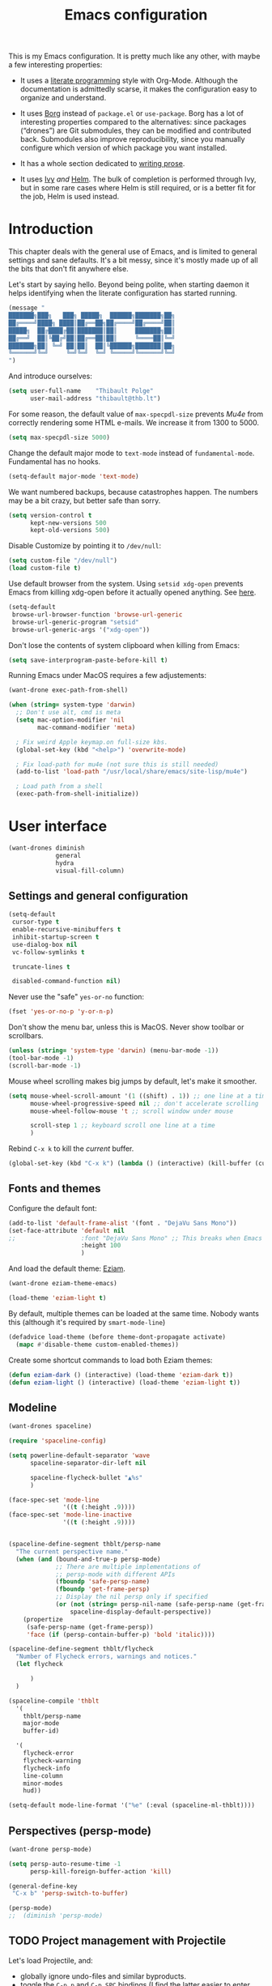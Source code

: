 #+TITLE: Emacs configuration
#+STARTUP: content

This is my Emacs configuration.  It is pretty much like any other, with maybe a few interesting properties:

 - It uses a [[https://en.wikipedia.org/wiki/Literate_programming][literate programming]] style with Org-Mode.  Although the documentation is admittedly scarse, it makes the configuration easy to organize and understand.

 - It uses [[https://github.com/emacscollective/borg][Borg]] instead of =package.el= or =use-package=.  Borg has a lot of interesting properties compared to the alternatives: since packages (“drones”) are Git submodules, they can be modified and contributed back.  Submodules also improve reproducibility, since you manually configure which version of which package you want installed.

 - It has a whole section dedicated to [[#writing-prose][writing prose]].

 - It uses [[https://github.com/abo-abo/swiper][Ivy]] /and/ [[https://github.com/emacs-helm/helm][Helm]].  The bulk of completion is performed through Ivy, but in some rare cases where Helm is still required, or is a better fit for the job, Helm is used instead.

* Contents :TOC:noexport:
- [[#fundamentals][Fundamentals]]
  - [[#personal-information][Personal information]]
  - [[#borg][Borg]]
  - [[#general-defaults][General defaults]]
  - [[#macos][MacOS]]
- [[#user-interface][User interface]]
  - [[#settings][Settings]]
  - [[#standard-keybindings-remappings][Standard keybindings remappings]]
  - [[#fonts-and-themes][Fonts and themes]]
  - [[#modeline][Modeline]]
  - [[#perspectives-persp-mode][Perspectives (persp-mode)]]
  - [[#ui-utilities][UI Utilities]]
- [[#editing-text][Editing text]]
  - [[#spell-checking][Spell checking]]
  - [[#modal-editing][“Modal” editing]]
  - [[#moving-around][Moving around]]
  - [[#replace][Replace]]
  - [[#minor-modes][Minor modes]]
  - [[#customization][Customization]]
- [[#writing-prose][Writing prose]]
  - [[#the-text-mode-hydra][The text-mode hydra]]
  - [[#common-settings-and-minor-modes][Common settings and minor modes]]
  - [[#major-modes][Major modes]]
- [[#writing-code][Writing code]]
  - [[#settings-1][Settings]]
  - [[#minor-modes-1][Minor modes]]
  - [[#project-management-with-projectile][Project management with Projectile]]
  - [[#programming-languages][Programming languages]]
  - [[#misc-syntaxes][Misc syntaxes]]
- [[#tools][Tools]]
  - [[#calendars][Calendars]]
  - [[#ebib][Ebib]]
  - [[#erc][ERC]]
  - [[#magit-and-git][Magit and Git]]
  - [[#mu4e][Mu4e]]
  - [[#password-management-password-store][Password management (password-store)]]
  - [[#pdf-tools][PDF Tools]]
  - [[#regular-expression-builder][Regular expression builder]]
- [[#conclusion][Conclusion]]
  - [[#hidpi-support-kindof][HiDPI support (kindof)]]

* Introduction

This chapter deals with the general use of Emacs, and is limited to general settings and sane defaults.  It's a bit messy, since it's mostly made up of all the bits that don't fit anywhere else.

Let's start by saying hello.  Beyond being polite, when starting daemon it helps identifying when the literate configuration has started running.

#+BEGIN_SRC emacs-lisp
  (message "
  ███████╗███╗   ███╗ █████╗  ██████╗███████╗██╗
  ██╔════╝████╗ ████║██╔══██╗██╔════╝██╔════╝██║
  █████╗  ██╔████╔██║███████║██║     ███████╗██║
  ██╔══╝  ██║╚██╔╝██║██╔══██║██║     ╚════██║╚═╝
  ███████╗██║ ╚═╝ ██║██║  ██║╚██████╗███████║██╗
  ╚══════╝╚═╝     ╚═╝╚═╝  ╚═╝ ╚═════╝╚══════╝╚═╝
  ")
#+END_SRC

And introduce ourselves:

#+begin_src emacs-lisp
  (setq user-full-name    "Thibault Polge"
        user-mail-address "thibault@thb.lt")
#+end_src

For some reason, the default value of =max-specpdl-size= prevents [[Mu4e][Mu4e]] from correctly rendering some HTML e-mails.  We increase it from 1300 to 5000.

#+BEGIN_SRC emacs-lisp
  (setq max-specpdl-size 5000)
#+END_SRC

Change the default major mode to =text-mode= instead of =fundamental-mode=.  Fundamental has no hooks.

#+begin_src emacs-lisp
  (setq-default major-mode 'text-mode)
#+end_src

We want numbered backups, because catastrophes happen.  The numbers may be a bit crazy, but better safe than sorry.

#+BEGIN_SRC emacs-lisp
  (setq version-control t
        kept-new-versions 500
        kept-old-versions 500)
#+END_SRC

Disable Customize by pointing it to =/dev/null=:

#+BEGIN_SRC emacs-lisp
  (setq custom-file "/dev/null")
  (load custom-file t)
#+END_SRC

Use default browser from the system. Using =setsid xdg-open= prevents Emacs from killing xdg-open before it actually opened anything. See [[https://askubuntu.com/questions/646631/emacs-doesnot-work-with-xdg-open][here]].

#+begin_src emacs-lisp
  (setq-default
   browse-url-browser-function 'browse-url-generic
   browse-url-generic-program "setsid"
   browse-url-generic-args '("xdg-open"))
#+end_src

Don't lose the contents of system clipboard when killing from Emacs:

#+begin_src emacs-lisp
  (setq save-interprogram-paste-before-kill t)
#+end_src

Running Emacs under MacOS requires a few adjustements:

#+begin_src emacs-lisp
  (want-drone exec-path-from-shell)

  (when (string= system-type 'darwin)
    ;; Don't use alt, cmd is meta
    (setq mac-option-modifier 'nil
          mac-command-modifier 'meta)

    ; Fix weird Apple keymap.on full-size kbs.
    (global-set-key (kbd "<help>") 'overwrite-mode)

    ; Fix load-path for mu4e (not sure this is still needed)
    (add-to-list 'load-path "/usr/local/share/emacs/site-lisp/mu4e")

    ; Load path from a shell
    (exec-path-from-shell-initialize))
#+end_src

* User interface

#+begin_src emacs-lisp
  (want-drones diminish
               general
               hydra
               visual-fill-column)
#+end_src

** Settings and general configuration

#+begin_src emacs-lisp
  (setq-default
   cursor-type t
   enable-recursive-minibuffers t
   inhibit-startup-screen t
   use-dialog-box nil
   vc-follow-symlinks t

   truncate-lines t

   disabled-command-function nil)
#+end_src

Never use the "safe" ~yes-or-no~ function:

#+begin_src emacs-lisp
  (fset 'yes-or-no-p 'y-or-n-p)
#+end_src

Don't show the menu bar, unless this is MacOS.  Never show toolbar or scrollbars.

#+begin_src emacs-lisp
  (unless (string= 'system-type 'darwin) (menu-bar-mode -1))
  (tool-bar-mode -1)
  (scroll-bar-mode -1)
#+end_src

Mouse wheel scrolling makes big jumps by default, let's make it smoother.

#+begin_src emacs-lisp
  (setq mouse-wheel-scroll-amount '(1 ((shift) . 1)) ;; one line at a time
        mouse-wheel-progressive-speed nil ;; don't accelerate scrolling
        mouse-wheel-follow-mouse 't ;; scroll window under mouse

        scroll-step 1 ;; keyboard scroll one line at a time
        )
#+end_src

Rebind =C-x k= to kill the /current/ buffer.

#+begin_src emacs-lisp
  (global-set-key (kbd "C-x k") (lambda () (interactive) (kill-buffer (current-buffer))))
#+end_src

** Fonts and themes

Configure the default font:

#+begin_src emacs-lisp
  (add-to-list 'default-frame-alist '(font . "DejaVu Sans Mono"))
  (set-face-attribute 'default nil
  ;;                  :font "DejaVu Sans Mono" ;; This breaks when Emacs is started as a daemon
                      :height 100
                      )
#+end_src

And load the default theme: [[https://github.com/thblt/eziam-theme-emacs][Eziam]].

#+begin_src emacs-lisp
  (want-drone eziam-theme-emacs)

  (load-theme 'eziam-light t)
#+end_src

By default, multiple themes can be loaded at the same time.  Nobody wants this (although it's required by =smart-mode-line=)

#+begin_src emacs-lisp
  (defadvice load-theme (before theme-dont-propagate activate)
    (mapc #'disable-theme custom-enabled-themes))
#+end_src

Create some shortcut commands to load both Eziam themes:

#+BEGIN_SRC emacs-lisp
  (defun eziam-dark () (interactive) (load-theme 'eziam-dark t))
  (defun eziam-light () (interactive) (load-theme 'eziam-light t))
#+END_SRC

** Modeline

#+BEGIN_SRC emacs-lisp
  (want-drones spaceline)

  (require 'spaceline-config)

  (setq powerline-default-separator 'wave
        spaceline-separator-dir-left nil

        spaceline-flycheck-bullet "▲%s"
        )

  (face-spec-set 'mode-line
                 '((t (:height .9))))
  (face-spec-set 'mode-line-inactive
                 '((t (:height .9))))


  (spaceline-define-segment thblt/persp-name
    "The current perspective name."
    (when (and (bound-and-true-p persp-mode)
               ;; There are multiple implementations of
               ;; persp-mode with different APIs
               (fboundp 'safe-persp-name)
               (fboundp 'get-frame-persp)
               ;; Display the nil persp only if specified
               (or (not (string= persp-nil-name (safe-persp-name (get-frame-persp))))
                   spaceline-display-default-perspective))
      (propertize
       (safe-persp-name (get-frame-persp))
       'face (if (persp-contain-buffer-p) 'bold 'italic))))

  (spaceline-define-segment thblt/flycheck
    "Number of Flycheck errors, warnings and notices."
    (let flycheck

        )
    )

  (spaceline-compile 'thblt
    '(
      thblt/persp-name
      major-mode
      buffer-id)

    '(
      flycheck-error
      flycheck-warning
      flycheck-info
      line-column
      minor-modes
      hud))

  (setq-default mode-line-format '("%e" (:eval (spaceline-ml-thblt))))
#+END_SRC

** Perspectives (persp-mode)

#+BEGIN_SRC emacs-lisp
  (want-drone persp-mode)

  (setq persp-auto-resume-time -1
        persp-kill-foreign-buffer-action 'kill)

  (general-define-key
   "C-x b" 'persp-switch-to-buffer)

  (persp-mode)
  ;;  (diminish 'persp-mode)
#+END_SRC

** TODO Project management with Projectile

Let's load Projectile, and:

 - globally ignore undo-files and similar byproducts.
 - toggle the =C-p p= and =C-p SPC= bindings (I find the latter easier to enter, and thus more adequate for "do what I mean");

TODO:

 - Could Projectile read ignore patterns from =~/.gitignore_global=?

#+begin_src emacs-lisp
  (want-drones projectile
               counsel-projectile)

  (projectile-global-mode)

  (setq projectile-globally-ignored-file-suffixes (append '(
                                                            ".un~"
                                                            ".~undo-tree~"
                                                            )
                                                          projectile-globally-ignored-files))

  (diminish 'projectile-mode)
#+end_src

*** Projectile and persp-mode

Automatic perspective creation:

#+begin_src emacs-lisp
  (defun thblt/project-name-to-persp-name (name)
    "Build a perspective name from project name NAME."
    (concat "p) " name))

  (defun thblt/project-path-from-persp-name (name)
    "Retrieve a project path from persp name NAME."
    (setq name (substring name 3))
    (car (cl-remove-if-not
          (lambda (p) (equal (funcall projectile-project-name-function p) name)) projectile-known-projects)))

  -eval-after-load 'persp-mode
    (defvar persp-mode-projectile-bridge-before-switch-selected-window-buffer nil)

    ;; (setq persp-add-buffer-on-find-file 'if-not-autopersp)

    (persp-def-auto-persp "projectile"
                          :parameters '((dont-save-to-file . t)
                                        (persp-mode-projectile-bridge . t))
                          :hooks '(projectile-before-switch-project-hook
                                   projectile-after-switch-project-hook
                                   projectile-find-file-hook
                                   find-file-hook)
                          :dyn-env '((after-switch-to-buffer-adv-suspend t))
                          :switch 'frame
                          :predicate
                          #'(lambda (buffer &optional state)
                              (if (eq 'projectile-before-switch-project-hook
                                      (alist-get 'hook state))
                                  state
                                (and
                                 projectile-mode
                                 (buffer-live-p buffer)
                                 (or
                                  (buffer-file-name buffer)
                                  (string-prefix-p "magit" (symbol-name (buffer-local-value 'major-mode buffer))))
                                 ;; (not git-commit-mode)
                                 (projectile-project-p)
                                 (or state t))))
                          :get-name
                          #'(lambda (state)
                              (if (eq 'projectile-before-switch-project-hook
                                      (alist-get 'hook state))
                                  state
                                (push (cons 'persp-name
                                            (thblt/project-name-to-persp-name
                                                    (with-current-buffer (alist-get 'buffer state)
                                                      (projectile-project-name))))
                                      state)
                                state))
                          :on-match
                          #'(lambda (state)
                              (let ((hook (alist-get 'hook state))
                                    (persp (alist-get 'persp state))
                                    (buffer (alist-get 'buffer state)))
                                (case hook
                                  (projectile-before-switch-project-hook
                                   (let ((win (if (minibuffer-window-active-p (selected-window))
                                                  (minibuffer-selected-window)
                                                (selected-window))))
                                     (when (window-live-p win)
                                       (setq persp-mode-projectile-bridge-before-switch-selected-window-buffer
                                             (window-buffer win)))))

                                  (projectile-after-switch-project-hook
                                   (when (buffer-live-p
                                          persp-mode-projectile-bridge-before-switch-selected-window-buffer)
                                     (let ((win (selected-window)))
                                       (unless (eq (window-buffer win)
                                                   persp-mode-projectile-bridge-before-switch-selected-window-buffer)
                                         (set-window-buffer
                                          win persp-mode-projectile-bridge-before-switch-selected-window-buffer)))))

                                  (find-file-hook
                                   (setcdr (assq :switch state) nil)))
                                (if (case hook
                                      (projectile-before-switch-project-hook nil)
                                      (t t))
                                    (persp--auto-persp-default-on-match state)
                                  (setcdr (assq :after-match state) nil)))
                              state)
                          :after-match
                          #'(lambda (state)
                              (when (eq 'find-file-hook (alist-get 'hook state))
                                (run-at-time 0.5 nil
                                             #'(lambda (buf persp)
                                                 (when (and (eq persp (get-current-persp))
                                                            (not (eq buf (window-buffer (selected-window)))))
                                                   ;; (switch-to-buffer buf)
                                                   (persp-add-buffer buf persp t nil)))
                                             (alist-get 'buffer state)
                                             (get-current-persp)))
                              (persp--auto-persp-default-after-match state))))
#+end_src

** Persp + Projectile: context switching

This section provides tightier integration between Persp-Mode and Projectile.

First we create a "context switcher" which allows to switch to an existing perspective, an opened project or a known, but closed, project.  It basically merges ~persp-switch~ and ~counsel-projectile-switch-projectile~.

#+BEGIN_SRC emacs-lisp
  (defun thblt/context-switch (context)
    "Switch to CONTEXT."
    (interactive "i")
    (let* ((persps (mapcar #'safe-persp-name (persp-persps)))
           (projects (cl-remove-if
                      (lambda (p) (member p persps))
                      (mapcar (lambda (p)
                                (thblt/project-name-to-persp-name
                                 (funcall projectile-project-name-function p)))
                              projectile-known-projects))))

      (unless context
        (setq context
              (ivy-completing-read "Switch to context: "
                                   (append persps projects))))
      (if (member context persps)
          (persp-frame-switch context)
        (projectile-switch-project-by-name (thblt/project-path-from-persp-name context)))))
#+END_SRC

And now for some bindings:

#+BEGIN_SRC emacs-lisp
  (general-define-key
   :keymaps 'projectile-mode-map
   :prefix projectile-keymap-prefix
   "p" 'thblt/context-switch
   "Z" 'persp-auto-persps-pickup-buffers)
#+END_SRC

** UI Utilities

*** TODO Buffer management (ibuffer)

TODO Is this still needed with Persp?

Rebind =C-x C-b= to =ibuffer= instead of =list-buffers=:

#+BEGIN_SRC emacs-lisp
  (global-set-key (kbd "C-x C-b") 'ibuffer-other-window)
#+END_SRC

*** Ivy

#+begin_src emacs-lisp
  (want-drone ivy)

  (setq ivy-use-virtual-buffers t)

  (ivy-mode)
  (diminish 'ivy-mode)

  (general-define-key
           "M-i"     'counsel-imenu
           "M-x"     'counsel-M-x
           "C-x C-f" 'counsel-find-file

           "C-S-s"   'swiper)
#+end_src

*** Popwin

Popwin “makes you free from the hell of annoying buffers”:

#+BEGIN_SRC emacs-lisp
  (want-drone popwin)

  (require 'popwin)
  (popwin-mode)
#+END_SRC

*** Return focus to minibuffer

=C-c o= gives focus back to the minibuffer, if it's active.  Code from the Emacs Wiki.

#+begin_src emacs-lisp
  (defun switch-to-minibuffer ()
    "Switch to minibuffer window."
    (interactive)
    (if (active-minibuffer-window)
        (select-window (active-minibuffer-window))
      (error "Minibuffer is not active")))

  (global-set-key (kbd "C-c o") 'switch-to-minibuffer) ;; Bind to `C-c o'
#+end_src

*** Customization helper

A little function to identify the face at point.  Nice to have when writing themes, and faster than =C-u C-x ==.

#+begin_src emacs-lisp
  (defun what-face (pos)
    (interactive "d")
    (let ((face (or (get-char-property (point) 'read-face-name)
                    (get-char-property (point) 'face))))
      (if face (message "Face: %s" face) (message "No face at %d" pos))))
#+end_src

* Editing text

This chapter deals with /general/ text editing.  The next two configure prose and code editing, respectively.

** Spell checking

#+begin_src emacs-lisp
  (want-drone auto-dictionary)
#+end_src


Use =aspell= instead of =ispell=:

#+begin_src emacs-lisp
  (setq ispell-program-name "aspell")
#+end_src

Don't ask before saving custom dict:

#+begin_src emacs-lisp
  (setq ispell-silently-savep t)
#+end_src

On the fly spellchecking with Flyspell:

#+begin_src emacs-lisp
  (add-hook 'text-mode-hook (lambda () (flyspell-mode t)))

  (diminish 'flyspell-mode "Fly")
#+end_src

Correct words using Ivy instead of default method:

#+begin_src emacs-lisp
    (want-drone flyspell-correct)

    (general-define-key :keymaps 'flyspell-mode-map
                        "M-$" 'flyspell-auto-correct-previous-word
                        "C-;" 'flyspell-correct-previous-word-generic)
#+end_src

Auto-dictionary mode.  Disabled for now, as it seems to slow everything down + doesn't work with org-mode.

#+begin_src emacs-lisp
  (add-hook 'flyspell-mode-hook (lambda () (auto-dictionary-mode)))
#+end_src

** “Modal” editing

Selected is a package which allows to create specific bindings when region is active:

#+begin_src emacs-lisp
  (want-drone selected)

  (defvar selected-org-mode-map (make-sparse-keymap))
  (selected-global-mode)
  (diminish 'selected-minor-mode)
#+end_src

** Moving around

*** mwim

#+BEGIN_SRC emacs-lisp
  (global-set-key (kbd "C-a") 'mwim-beginning-of-code-or-line)
  (global-set-key (kbd "C-e") 'mwim-end-of-code-or-line)
  (global-set-key (kbd "<home>") 'mwim-beginning-of-line-or-code)
  (global-set-key (kbd "<end>") 'mwim-end-of-line-or-code)
#+END_SRC

** Replace

#+BEGIN_SRC emacs-lisp
  (want-drone visual-regexp)

  (general-define-key
           "C-M-%" 'vr/query-replace
           "C-c r" 'vr/replace
           "C-c m" 'vr/mc-mark)
#+END_SRC

** Minor modes

*** Auto-revert-mode

#+begin_src emacs-lisp
  (with-eval-after-load 'autorevert
    (diminish 'auto-revert-mode "↺")
  )
#+end_src

*** TODO Expand-region

#+begin_src emacs-lisp
  (want-drone expand-region)
#+end_src

*** Move text

Move lines of text with =M-<up>= and =M-<down>=.

#+begin_src emacs-lisp
  (want-drone move-text)

  (move-text-default-bindings)
#+end_src

*** Multiple cursors

#+begin_src emacs-lisp
  (want-drone multiple-cursors)

  (add-hook 'prog-mode-hook (lambda () (multiple-cursors-mode t)))
  (add-hook 'text-mode-hook (lambda () (multiple-cursors-mode t)))
  (general-define-key "C-S-c C-S-c" 'mc/edit-lines)
#+end_src

*** Recentf

#+begin_src emacs-lisp
(recentf-mode)
#+end_src

*** TODO Smartparens

#+begin_src emacs-lisp
  (want-drone smartparens)

  (smartparens-global-mode)
  (show-smartparens-global-mode)

  (sp-pair "“" "”")
  (sp-pair "«" "»")

  (diminish 'smartparens-mode)
#+end_src

I'm stealing smartparens' author config:

#+BEGIN_SRC emacs-lisp
  (add-hook 'minibuffer-setup-hook 'turn-on-smartparens-strict-mode)

      ;;;;;;;;;;;;;;;;;;;;;;;;
  ;; keybinding management
  (define-key smartparens-mode-map (kbd "C-M-f") 'sp-forward-sexp)
  (define-key smartparens-mode-map (kbd "C-M-b") 'sp-backward-sexp)

  (define-key smartparens-mode-map (kbd "C-M-d") 'sp-down-sexp)
  (define-key smartparens-mode-map (kbd "C-M-a") 'sp-backward-down-sexp)
  (define-key smartparens-mode-map (kbd "C-S-d") 'sp-beginning-of-sexp)
  (define-key smartparens-mode-map (kbd "C-S-a") 'sp-end-of-sexp)

  (define-key smartparens-mode-map (kbd "C-M-e") 'sp-up-sexp)
  (define-key smartparens-mode-map (kbd "C-M-u") 'sp-backward-up-sexp)
  (define-key smartparens-mode-map (kbd "C-M-t") 'sp-transpose-sexp)

  (define-key smartparens-mode-map (kbd "C-M-n") 'sp-next-sexp)
  (define-key smartparens-mode-map (kbd "C-M-p") 'sp-previous-sexp)

  (define-key smartparens-mode-map (kbd "C-M-k") 'sp-kill-sexp)
  (define-key smartparens-mode-map (kbd "C-M-w") 'sp-copy-sexp)

  ;;  (define-key smartparens-mode-map (kbd "M-<delete>") 'sp-unwrap-sexp)
  ;;  (define-key smartparens-mode-map (kbd "M-<backspace>") 'sp-backward-unwrap-sexp)

  (define-key smartparens-mode-map (kbd "C-<right>") 'sp-forward-slurp-sexp)
  (define-key smartparens-mode-map (kbd "C-<left>") 'sp-forward-barf-sexp)
  (define-key smartparens-mode-map (kbd "C-M-<left>") 'sp-backward-slurp-sexp)
  (define-key smartparens-mode-map (kbd "C-M-<right>") 'sp-backward-barf-sexp)

  (define-key smartparens-mode-map (kbd "M-D") 'sp-splice-sexp)
  (define-key smartparens-mode-map (kbd "C-M-<delete>") 'sp-splice-sexp-killing-forward)
  (define-key smartparens-mode-map (kbd "C-M-<backspace>") 'sp-splice-sexp-killing-backward)
  (define-key smartparens-mode-map (kbd "C-S-<backspace>") 'sp-splice-sexp-killing-around)

  (define-key smartparens-mode-map (kbd "C-]") 'sp-select-next-thing-exchange)
  (define-key smartparens-mode-map (kbd "C-<left_bracket>") 'sp-select-previous-thing)
  (define-key smartparens-mode-map (kbd "C-M-]") 'sp-select-next-thing)

  (define-key smartparens-mode-map (kbd "M-F") 'sp-forward-symbol)
  (define-key smartparens-mode-map (kbd "M-B") 'sp-backward-symbol)

  ;; (bind-key "C-c f" (lambda () (interactive) (sp-beginning-of-sexp 2)) smartparens-mode-map)
  ;; (bind-key "C-c b" (lambda () (interactive) (sp-beginning-of-sexp -2)) smartparens-mode-map)

  ;; @FIXME REPLACE bind-key
  ;; (bind-key "C-M-s"
  ;;           (defhydra smartparens-hydra ()
  ;;             "Smartparens"
  ;;             ("d" sp-down-sexp "Down")
  ;;             ("e" sp-up-sexp "Up")
  ;;             ("u" sp-backward-up-sexp "Up")
  ;;             ("a" sp-backward-down-sexp "Down")
  ;;             ("f" sp-forward-sexp "Forward")
  ;;             ("b" sp-backward-sexp "Backward")
  ;;             ("k" sp-kill-sexp "Kill" :color blue)
  ;;             ("q" nil "Quit" :color blue))
  ;;           smartparens-mode-map)

  ;; (bind-key "H-t" 'sp-prefix-tag-object smartparens-mode-map)
  ;; (bind-key "H-p" 'sp-prefix-pair-object smartparens-mode-map)
  ;; (bind-key "H-y" 'sp-prefix-symbol-object smartparens-mode-map)
  ;; (bind-key "H-h" 'sp-highlight-current-sexp smartparens-mode-map)
  ;; (bind-key "H-e" 'sp-prefix-save-excursion smartparens-mode-map)
  ;; (bind-key "H-s c" 'sp-convolute-sexp smartparens-mode-map)
  ;; (bind-key "H-s a" 'sp-absorb-sexp smartparens-mode-map)
  ;; (bind-key "H-s e" 'sp-emit-sexp smartparens-mode-map)
  ;; (bind-key "H-s p" 'sp-add-to-previous-sexp smartparens-mode-map)
  ;; (bind-key "H-s n" 'sp-add-to-next-sexp smartparens-mode-map)
  ;; (bind-key "H-s j" 'sp-join-sexp smartparens-mode-map)
  ;; (bind-key "H-s s" 'sp-split-sexp smartparens-mode-map)
  ;; (bind-key "H-s r" 'sp-rewrap-sexp smartparens-mode-map)
  ;; (defvar hyp-s-x-map)
  ;; (define-prefix-command 'hyp-s-x-map)
  ;; (bind-key "H-s x" hyp-s-x-map smartparens-mode-map)
  ;; (bind-key "H-s x x" 'sp-extract-before-sexp smartparens-mode-map)
  ;; (bind-key "H-s x a" 'sp-extract-after-sexp smartparens-mode-map)
  ;; (bind-key "H-s x s" 'sp-swap-enclosing-sexp smartparens-mode-map)

  ;; (bind-key "C-x C-t" 'sp-transpose-hybrid-sexp smartparens-mode-map)

  ;; (bind-key ";" 'sp-comment emacs-lisp-mode-map)

  ;; (bind-key [remap c-electric-backspace] 'sp-backward-delete-char smartparens-strict-mode-map)

    ;;;;;;;;;;;;;;;;;;
  ;; pair management

  (sp-local-pair 'minibuffer-inactive-mode "'" nil :actions nil)
  ;;  (bind-key "C-(" 'sp---wrap-with-40 minibuffer-local-map)

    ;;; markdown-mode
  (sp-with-modes '(markdown-mode gfm-mode rst-mode)
    (sp-local-pair "*" "*"
                   :wrap "C-*"
                   :unless '(sp--gfm-point-after-word-p sp-point-at-bol-p)
                   :post-handlers '(("[d1]" "SPC"))
                   :skip-match 'sp--gfm-skip-asterisk)
    (sp-local-pair "**" "**")
    (sp-local-pair "_" "_" :wrap "C-_" :unless '(sp-point-after-word-p)))

  (defun sp--gfm-point-after-word-p (id action context)
    "Return t if point is after a word, nil otherwise.
    This predicate is only tested on \"insert\" action."
    (when (eq action 'insert)
      (sp--looking-back-p (concat "\\(\\sw\\)" (regexp-quote id)))))

  (defun sp--gfm-skip-asterisk (ms mb me)
    (save-excursion
      (goto-char mb)
      (save-match-data (looking-at "^\\* "))))

    ;;; rst-mode
  (sp-with-modes 'rst-mode
    (sp-local-pair "``" "``"))

    ;;; org-mode
  (sp-with-modes 'org-mode
    (sp-local-pair "*" "*" :actions '(insert wrap) :unless '(sp-point-after-word-p sp-point-at-bol-p) :wrap "C-*" :skip-match 'sp--org-skip-asterisk)
    (sp-local-pair "_" "_" :unless '(sp-point-after-word-p) :wrap "C-_")
    (sp-local-pair "/" "/" :unless '(sp-point-after-word-p) :post-handlers '(("[d1]" "SPC")))
    (sp-local-pair "~" "~" :unless '(sp-point-after-word-p) :post-handlers '(("[d1]" "SPC")))
    (sp-local-pair "=" "=" :unless '(sp-point-after-word-p) :post-handlers '(("[d1]" "SPC")))
    (sp-local-pair "«" "»"))

  (defun sp--org-skip-asterisk (ms mb me)
    (or (and (= (line-beginning-position) mb)
             (eq 32 (char-after (1+ mb))))
        (and (= (1+ (line-beginning-position)) me)
             (eq 32 (char-after me)))))

    ;;; tex-mode latex-mode
  (sp-with-modes '(tex-mode plain-tex-mode latex-mode)
    (sp-local-tag "i" "\"<" "\">"))

    ;;; lisp modes
  (sp-with-modes sp--lisp-modes
    (sp-local-pair "(" nil
                   :wrap "C-("
                   :pre-handlers '(my-add-space-before-sexp-insertion)
                   :post-handlers '(my-add-space-after-sexp-insertion)))



  (defun my-add-space-after-sexp-insertion (id action _context)
    (when (eq action 'insert)
      (save-excursion
        (forward-char (sp-get-pair id :cl-l))
        (when (or (eq (char-syntax (following-char)) ?w)
                  (looking-at (sp--get-opening-regexp)))
          (insert " ")))))

  (defun my-add-space-before-sexp-insertion (id action _context)
    (when (eq action 'insert)
      (save-excursion
        (backward-char (length id))
        (when (or (eq (char-syntax (preceding-char)) ?w)
                  (and (looking-back (sp--get-closing-regexp))
                       (not (eq (char-syntax (preceding-char)) ?'))))
          (insert " ")))))

    ;;; C++
  (sp-with-modes '(malabar-mode c++-mode)
    (sp-local-pair "{" nil :post-handlers '(("||\n[i]" "RET"))))
  (sp-local-pair 'c++-mode "/*" "*/" :post-handlers '((" | " "SPC")
                                                      ("* ||\n[i]" "RET")))

    ;;; PHP
  (sp-with-modes '(php-mode)
    (sp-local-pair "/**" "*/" :post-handlers '(("| " "SPC")
                                               (my-php-handle-docstring "RET")))
    (sp-local-pair "/*." ".*/" :post-handlers '(("| " "SPC")))
    (sp-local-pair "{" nil :post-handlers '(("||\n[i]" "RET")))
    (sp-local-pair "(" nil :prefix "\\(\\sw\\|\\s_\\)*"))

  (defun my-php-handle-docstring (&rest _ignored)
    (-when-let (line (save-excursion
                       (forward-line)
                       (thing-at-point 'line)))
      (cond
       ((string-match-p "function" line)
        (save-excursion
          (insert "\n")
          (let ((args (save-excursion
                        (forward-line)
                        (my-php-get-function-args))))
            (--each args
              (insert (format "* @param %s\n" it)))))
        (insert "* "))
       ((string-match-p ".*class\\|interface" line)
        (save-excursion (insert "\n*\n* @author\n"))
        (insert "* ")))
      (let ((o (sp--get-active-overlay)))
        (indent-region (overlay-start o) (overlay-end o)))))
#+END_SRC

TODO: Stolen this list from xah-fly-keys:

#+BEGIN_EXAMPLE emacs-lisp
  (sp-pair "(" ")")
  (sp-pair "[" "]")
  (sp-pair "{" "}")
  (sp-pair "<" ">")
  (sp-pair "（" "）")
  (sp-pair "［" "］")
  (sp-pair "｛" "｝")
  (sp-pair "⦅" "⦆")
  (sp-pair "〚" "〛")
  (sp-pair "⦃" "⦄")
  (sp-pair "“""" "”")
  (sp-pair "‘""" "’")
  (sp-pair "‹""" "›")
  (sp-pair "«""" "»")
  (sp-pair "「" "」")
  (sp-pair "〈" "〉")
  (sp-pair "《" "》")
  (sp-pair "【" "】")
  (sp-pair "〔" "〕")
  (sp-pair "⦗" "⦘")
  (sp-pair "『" "』")
  (sp-pair "〖" "〗")
  (sp-pair "〘" "〙")
  (sp-pair "｢" "｣")
  (sp-pair "⟦" "⟧")
  (sp-pair "⟨" "⟩")
  (sp-pair "⟪" "⟫")
  (sp-pair "⟮""" "⟯")
  (sp-pair "⟬""" "⟭")
  (sp-pair "⌈""" "⌉")
  (sp-pair "⌊""" "⌋")
  (sp-pair "⦇" "⦈")
  (sp-pair "⦉" "⦊")
  (sp-pair "❛""" "❜")
  (sp-pair "❝""" "❞")
  (sp-pair "❨" "❩")
  (sp-pair "❪" "❫")
  (sp-pair "❴" "❵")
  (sp-pair "❬" "❭")
  (sp-pair "❮""" "❯")
  (sp-pair "❰" "❱")
  (sp-pair "❲" "❳")
  (sp-pair "〈" "〉")
  (sp-pair "⦑" "⦒")
  (sp-pair "⧼" "⧽")
  (sp-pair "﹙" "﹚")
  (sp-pair "﹛" "﹜")
  (sp-pair "﹝" "﹞")
  (sp-pair "⁽" "⁾")
  (sp-pair "₍" "₎")
  (sp-pair "⦋" "⦌")
  (sp-pair "⦍" "⦎")
  (sp-pair "⦏" "⦐")
  (sp-pair "⁅" "⁆")
  (sp-pair "⸢""" "⸣")
  (sp-pair "⸤""" "⸥")
  (sp-pair "⟅""" "⟆")
  (sp-pair "⦓" "⦔")
  (sp-pair "⦕" "⦖")
  (sp-pair "⸦""" "⸧")
  (sp-pair "⸨""" "⸩")
  (sp-pair "｟" "｠")
  (sp-pair "⧘""" "⧙")
  (sp-pair "⧚""" "⧛")
  (sp-pair "⸜""" "⸝")
  (sp-pair "⸌""" "⸍")
  (sp-pair "⸂""" "⸃")
  (sp-pair "⸄""" "⸅")
  (sp-pair "⸉""" "⸊")
  (sp-pair "᚛""" "᚜")
  (sp-pair "༺""" "༻")
  (sp-pair "༼""" "༽")
  (sp-pair "⏜""" "⏝")
  (sp-pair "⎴" "⎵")
  (sp-pair "⏞""" "⏟")
  (sp-pair "⏠""" "⏡")
  (sp-pair "﹁" "﹂")
  (sp-pair "﹃" "﹄")
  (sp-pair "︹" "︺")
  (sp-pair "︻" "︼")
  (sp-pair "︗" "︘")
  (sp-pair "︿" "﹀")
  (sp-pair "︽" "︾")
  (sp-pair "﹇""" "﹈")
  (sp-pair "︷" "︸")
#+END_EXAMPLE

*** Undo-tree

#+begin_src emacs-lisp
  (want-drone undo-tree)

  (setq undo-tree-auto-save-history t
        undo-tree-visualizer-diff t
        ;; undo-tree-history-directory-alist `(("." . ,(concat user-emacs-directory "/undo-forest" (number-to-string emacs-major-version))))
        )

  (global-undo-tree-mode)
  (diminish 'undo-tree-mode)
#+end_src

*** Yasnippet

#+begin_src emacs-lisp
  (want-drone yasnippet)

  (yas-global-mode)
  (diminish 'yas-minor-mode)
#+end_src

** Customization
*** TODO Autosave when losing focus

This is the initial version, which works perfectly well:

#+begin_src emacs-lisp
  (add-hook 'focus-out-hook
            (lambda ()
              (save-some-buffers t)))
#+end_src

*** Delete trailing whitespace when saving

#+begin_src emacs-lisp
  (add-hook 'before-save-hook 'delete-trailing-whitespace)
#+end_src

*** Diff files before marking a buffer modified

Ignore modification-time-only changes in files, i.e. ones that don't really change the contents.  This happens often with switching between different VC buffers.  Code comes from [[http://stackoverflow.com/a/29556894][this StackOverflow question]].

#+begin_src emacs-lisp
  (defun update-buffer-modtime-if-byte-identical ()
    (let* ((size      (buffer-size))
           (byte-size (position-bytes size))
           (filename  buffer-file-name))
      (when (and byte-size (<= size 1000000))
        (let* ((attributes (file-attributes filename))
               (file-size  (nth 7 attributes)))
          (when (and file-size
                     (= file-size byte-size)
                     (string= (buffer-substring-no-properties 1 (1+ size))
                              (with-temp-buffer
                                (insert-file-contents filename)
                                (buffer-string))))
            (set-visited-file-modtime (nth 5 attributes))
            t)))))

  (defun verify-visited-file-modtime--ignore-byte-identical (original &optional buffer)
    (or (funcall original buffer)
        (with-current-buffer buffer
          (update-buffer-modtime-if-byte-identical))))
  (advice-add 'verify-visited-file-modtime :around #'verify-visited-file-modtime--ignore-byte-identical)

  (defun ask-user-about-supersession-threat--ignore-byte-identical (original &rest arguments)
    (unless (update-buffer-modtime-if-byte-identical)
      (apply original arguments)))
  (advice-add 'ask-user-about-supersession-threat :around #'ask-user-about-supersession-threat--ignore-byte-identical)

#+end_src

*** Unfill

#+BEGIN_SRC emacs-lisp
  (want-drone unfill)

  (define-key selected-keymap (kbd "M-Q") 'unfill-region)
#+END_SRC

* Writing prose
:PROPERTIES:
:CUSTOM_ID: writing-prose
:END:
This section deals with two things:

 1. Major modes dedicated to writing prose, as opposed to code or configuration.
 2. Non-code bits in code/configuration files: comments and integrated documentation.

** The text-mode hydra

TODO validate =:= and ~=~ on all keyboard mappings.

#+BEGIN_SRC emacs-lisp
    (defhydra hydra-text-mode ()
      "text-mode switches"
      ("f" flyspell-mode "Flyspell")
      ("d" ispell-change-dictionary "Language")
      ("w" writeroom-mode "Writeroom")
      ("," text-scale-decrease "Decrease font size")
      (";" text-scale-increase "Increase font size")
      (":" writeroom-decrease-width "Decrease width")
      ("=" writeroom-increase-width "Increase width"))

  (general-define-key :keymaps 'text-mode-map
                      "C-x w" 'hydra-text-mode/body)
#+END_SRC

** Common settings and minor modes
*** Abbrev

#+begin_src emacs-lisp
  (add-hook 'text-mode-hook (lambda () (abbrev-mode t)))
  (diminish 'abbrev-mode)
#+end_src

*** Unfill

#+begin_src emacs-lisp
  (want-drone unfill)
  (general-define-key "M-Q" 'unfill-paragraph)
#+end_src

*** Wordwrap/visual line

#+begin_src emacs-lisp
  (with-eval-after-load 'simple
    (diminish 'visual-line-mode)
    )
#+end_src

** Major modes

#+begin_src emacs-lisp
  (want-drone markdown-mode)
#+end_src

*** AucTex

#+begin_src emacs-lisp
  (want-drones auctex
               company-auctex)

  (add-hook 'LaTeX-mode-hook (lambda ()
                               (visual-line-mode t)
                               (TeX-fold-mode t)))

  (progn
    (setq-default TeX-save-query nil      ; Autosave
                  TeX-parse-self t
                  TeX-engine 'xetex
                  TeX-source-correlate-mode t)) ;; Synctex on

  (with-eval-after-load 'reftex-vars
    (progn
      ;; (also some other reftex-related customizations)
      (setq reftex-cite-format
            '((?\C-m . "\\cite[]{%l}")
              (?f . "\\footcite[][]{%l}")
              (?t . "\\textcite[q]{%l}")
              (?p . "\\parencite[]{%l}")
              (?o . "\\citepr[]{%l}")
              (?n . "\\nocite{%l}")))))
#+end_src

*** Org-mode

#+begin_src emacs-lisp
  (want-drone org
              org-download
              org-ref
              toc-org)

  (setq org-catch-invisible-edits t ; Avoid editing folded contents
        org-hide-leading-stars t
        org-hide-emphasis-markers t
        org-html-htmlize-output-type 'css ; Use CSS selectors
                                          ; instead of inline
                                          ; styles in
                                          ; generated HTML
                                          ; code blocks
        org-imenu-depth 6
        org-src-fontify-natively t  ; Syntax highlighting in src blocks.
        )
  (add-hook 'org-mode-hook (lambda ()
                             (org-indent-mode t)
                             (visual-line-mode t)
                             (which-function-mode t)))
  ;; BIND (:map org-mode-map
  ;; ("<f1>" . org-where-am-i)))

  (with-eval-after-load 'org-indent
    (diminish 'org-indent-mode)
    )
#+end_src

Some cool org extensions:

 - =toc-org= provides, guess what, automatic TOC generation for org-mode.  This is better [[https://github.com/snosov1/toc-org/issues/20#issuecomment-276407541][pinned to melpa-stable]].

#+BEGIN_SRC emacs-lisp :tangle no
  (want-drone toc-org)
  (add-hook 'org-mode-hook 'toc-org-enable)
#+END_SRC

 - We use =which-function-mode= to identify our position in Org buffers:

#+BEGIN_SRC emacs-lisp
  (defun thblt/org-where-am-i ()
    "Return a string of headers indicating where point is in the current tree."
    (interactive)
    (let (headers)
      (save-excursion
  (while (condition-case nil
       (progn
         (push (nth 4 (org-heading-components)) headers)
         (outline-up-heading 1))
     (error nil))))
  (message (mapconcat #'identity headers " > "))))

  (general-define-key :keymaps 'org-mode-map
                      "<f1>" 'thblt/org-where-am-i)
#+END_SRC

**** TODO Hydras and selected bindings

 1. The *emphasize selected* bindings:

    Since use-package doesn't support binding to functions with arguments,and writing a defun for each possible emphasis is a bit overkill, we use =define-key= rather than =:bind=.

#+BEGIN_SRC emacs-lisp
  (define-key selected-org-mode-map (kbd "b") (lambda () (interactive) (org-emphasize ?*)))
  (define-key selected-org-mode-map (kbd "i") (lambda () (interactive) (org-emphasize ?/)))
#+END_SRC

    For some reason, this doesn't work if the lambdas aren't =(interactive)=.

 2. The *visibility* hydra, which toggles contents visibility. @TODO

**** TODOs, calendar, notes

#+begin_src emacs-lisp
  (setq org-agenda-files (list "~/Documents/LOG.org")
        org-default-notes-file "~/Documents/LOG.org")
#+end_src

* Writing code

** Settings

*** Basic settings

#+begin_src emacs-lisp
  (setq-default comment-empty-lines nil
	        compile-command "wmake"
	        tab-width 2
	        c-basic-offset 2
	        cperl-indent-level 2
	        indent-tabs-mode nil)
#+end_src

*** Mappings

Nothing fancy: F5 to compile, F8 to ~ffap~.

#+begin_src emacs-lisp
(global-set-key (kbd "<f5>") 'compile)
(global-set-key (kbd "<f8>") 'ffap)
#+end_src

** Minor modes

#+BEGIN_SRC emacs-lisp
  (want-drones rainbow-delimiters)
#+END_SRC

*** Company

#+begin_src emacs-lisp
  (want-drone company)

  (add-hook 'prog-mode-hook 'company-mode)
  ;;TODO BIND  :bind (:map company-mode-map
  ;; (("M-TAB" . company-complete-common)))
  (with-eval-after-load 'company
    (diminish 'company-mode))


#+end_src

*** Helm-dash

#+begin_src emacs-lisp
  (want-drone helm-dash)

  (setq helm-dash-docsets-path "~/.local/share/DashDocsets")

  (add-hook 'c-mode-hook
            (lambda ()
              (setq-local helm-dash-docsets '("C"))

              (add-hook 'c++-mode-hook
                        (lambda ()
                          (setq-local helm-dash-docsets '("Boost" "C++" "Qt"))))

              (add-hook 'emacs-lisp-mode-hook
                        (lambda ()
                          (setq-local helm-dash-docsets '("Emacs Lisp"))))

              (add-hook 'haskell-mode-hook
                        (lambda ()
                          (setq-local helm-dash-docsets '("Haskell"))))

              (add-hook 'html-mode-hook
                        (lambda ()
                          (setq-local helm-dash-docsets '("HTML"))))

              (add-hook 'js-mode-hook
                        (lambda ()
                          (setq-local helm-dash-docsets '("JavaScript"))))

              (add-hook 'python-mode-hook
                        (lambda ()
                          (setq-local helm-dash-docsets '("Python 2" "Python 3"))))

              (add-hook 'rust-mode-hook
                        (lambda ()
                          (setq-local helm-dash-docsets '("Rust"))))))

  (general-define-key :keymaps 'prog-mode-map
                    "<f1>" 'helm-dash-at-point)
#+end_src

*** Editorconfig

#+begin_src emacs-lisp
  (want-drone editorconfig)

  (add-hook 'prog-mode-hook (editorconfig-mode 1))
  (add-hook 'text-mode-hook (editorconfig-mode 1))
  (with-eval-after-load 'editorconfig
    (diminish 'editorconfig-mode))
#+end_src

*** Evil Nerd Commenter

A good replacement for ~comment-dwim~, but unline [[https://github.com/remyferre/comment-dwim-2][~comment-dwim2~]], it can't alternate between commenting and commenting /out/ (adding the comment delimiter at the start or the end of the line).

#+begin_src emacs-lisp
  (want-drone evil-nerd-commenter)
  (general-define-key "M-;"   'evilnc-comment-or-uncomment-lines
                      "C-M-;" 'evilnc-comment-or-uncomment-paragraphs
                      "C-c l" 'evilnc-quick-comment-or-uncomment-to-the-line
                      "C-c c" 'evilnc-copy-and-comment-lines
                      "C-c p" 'evilnc-comment-or-uncomment-paragraphs)
#+end_src

*** Flycheck

#+begin_src emacs-lisp
  (want-drones flycheck
               flycheck-pos-tip pos-tip
               )

    (add-hook 'prog-mode-hook 'flycheck-mode)

    (with-eval-after-load 'flycheck
      (diminish 'flycheck-mode))
#+end_src

Use popups instead of the modeline to display flycheck errors:

#+begin_src emacs-lisp
  (with-eval-after-load 'flycheck
    (flycheck-pos-tip-mode))
#+end_src

*** Highlight-indent-guides

#+begin_src emacs-lisp
  (want-drone highlight-indent-guides)

  (setq highlight-indent-guides-method 'character
        highlight-indent-guides-character ?┃
        highlight-indent-guides-auto-character-face-perc 25)

  (add-hook 'prog-mode-hook 'highlight-indent-guides-mode)

#+end_src

*** Rainbow mode

Rainbow mode is similar to Atom's Pigments plugin or something.

#+begin_src emacs-lisp
  (want-drones kurecolor
               rainbow-mode)
  (add-hook 'prog-mode-hook (rainbow-mode))
  (add-hook 'css-mode-hook 'rainbow-mode)
  (add-hook 'scss-mode-hook 'rainbow-mode)

  (with-eval-after-load 'rainbow-mode
    (diminish 'rainbow-mode))
#+end_src

** TODO Project management with Projectile

Let's load Projectile, and:

 - globally ignore undo-files and similar byproducts.
 - toggle the =C-p p= and =C-p SPC= bindings (I find the latter easier to enter, and thus more adequate for "do what I mean");

TODO:

 - Could Projectile read ignore patterns from =~/.gitignore_global=?

#+begin_src emacs-lisp
  (want-drone projectile)
  (projectile-global-mode)

  (setq projectile-globally-ignored-file-suffixes (append '(
                                                            ".un~"
                                                            ".~undo-tree~"
                                                            )
                                                          projectile-globally-ignored-files))

  (diminish 'projectile-mode)
#+end_src

With Ivy integration:

#+begin_src emacs-lisp
  (want-drone counsel-projectile)

  (counsel-projectile-on) (define-prefix-command 'thblt/projectile-map)

  (ivy-add-actions
   ;; Allow to switch projects from counsel-projectile
   'counsel-projectile
   '(
     ("p" (lambda (_) (counsel-projectile-switch-project))
      "Switch project"
      )))
  ;;TODO :bind (
  ;;          :map projectile-mode-map
  ;;               ("C-c p p"   . counsel-projectile)
  ;;               ("C-c p SPC" . counsel-projectile-switch-project))
#+end_src

Automatic perspective creation:

#+begin_src emacs-lisp
  (with-eval-after-load 'persp-mode
    (defvar persp-mode-projectile-bridge-before-switch-selected-window-buffer nil)

    ;; (setq persp-add-buffer-on-find-file 'if-not-autopersp)

    (persp-def-auto-persp "projectile"
                          :parameters '((dont-save-to-file . t)
                                        (persp-mode-projectile-bridge . t))
                          :hooks '(projectile-before-switch-project-hook
                                   projectile-after-switch-project-hook
                                   projectile-find-file-hook
                                   find-file-hook)
                          :dyn-env '((after-switch-to-buffer-adv-suspend t))
                          :switch 'frame
                          :predicate
                          #'(lambda (buffer &optional state)
                              (if (eq 'projectile-before-switch-project-hook
                                      (alist-get 'hook state))
                                  state
                                (and
                                 projectile-mode
                                 (buffer-live-p buffer)
                                 (or
                                  (buffer-file-name buffer)
                                  (string-prefix-p "magit" (symbol-name (buffer-local-value 'major-mode buffer))))
                                 ;; (not git-commit-mode)
                                 (projectile-project-p)
                                 (or state t))))
                          :get-name
                          #'(lambda (state)
                              (if (eq 'projectile-before-switch-project-hook
                                      (alist-get 'hook state))
                                  state
                                (push (cons 'persp-name
                                            (concat "p) "
                                                    (with-current-buffer (alist-get 'buffer state)
                                                      (projectile-project-name))))
                                      state)
                                state))
                          :on-match
                          #'(lambda (state)
                              (let ((hook (alist-get 'hook state))
                                    (persp (alist-get 'persp state))
                                    (buffer (alist-get 'buffer state)))
                                (case hook
                                  (projectile-before-switch-project-hook
                                   (let ((win (if (minibuffer-window-active-p (selected-window))
                                                  (minibuffer-selected-window)
                                                (selected-window))))
                                     (when (window-live-p win)
                                       (setq persp-mode-projectile-bridge-before-switch-selected-window-buffer
                                             (window-buffer win)))))

                                  (projectile-after-switch-project-hook
                                   (when (buffer-live-p
                                          persp-mode-projectile-bridge-before-switch-selected-window-buffer)
                                     (let ((win (selected-window)))
                                       (unless (eq (window-buffer win)
                                                   persp-mode-projectile-bridge-before-switch-selected-window-buffer)
                                         (set-window-buffer
                                          win persp-mode-projectile-bridge-before-switch-selected-window-buffer)))))

                                  (find-file-hook
                                   (setcdr (assq :switch state) nil)))
                                (if (case hook
                                      (projectile-before-switch-project-hook nil)
                                      (t t))
                                    (persp--auto-persp-default-on-match state)
                                  (setcdr (assq :after-match state) nil)))
                              state)
                          :after-match
                          #'(lambda (state)
                              (when (eq 'find-file-hook (alist-get 'hook state))
                                (run-at-time 0.5 nil
                                             #'(lambda (buf persp)
                                                 (when (and (eq persp (get-current-persp))
                                                            (not (eq buf (window-buffer (selected-window)))))
                                                   ;; (switch-to-buffer buf)
                                                   (persp-add-buffer buf persp t nil)))
                                             (alist-get 'buffer state)
                                             (get-current-persp)))
                              (persp--auto-persp-default-after-match state)))

    ;; (add-hook 'persp-after  -load-state-functions
    ;;           #'(lambda (&rest args) (persp-auto-persps-pickup-buffers)) t)
    )
#+end_src

** Programming languages

#+BEGIN_SRC emacs-lisp
  (want-drones lua-mode
               rust-mode)
#+END_SRC

*** C/C++

#+begin_src emacs-lisp
  (want-drones clang-format
               company-irony
               company-irony-c-headers
               flycheck-irony
               irony)
#+end_src

#+begin_src emacs-lisp
  (add-hook 'c-mode-common-hook 'irony-mode)
  (add-hook 'irony-mode-hook 'irony-cdb-autosetup-compile-options)

  (with-eval-after-load 'flycheck
    (add-hook 'flycheck-mode-hook #'flycheck-irony-setup))

  (with-eval-after-load 'company
    (add-to-list 'company-backends 'company-irony))

  (with-eval-after-load 'irony
    (diminish' irony-mode))
#+end_src

#+begin_src emacs-lisp
  (add-hook 'c-mode-common-hook
            (lambda ()
              (local-set-key (kbd "C-c o") 'ff-find-other-file)))
#+end_src

*** Haskell

Intero mode is a “complete interactive development program for Haskell”:

#+begin_src emacs-lisp
  (want-drones haskell-mode
               hayoo
               intero)

  (add-hook 'haskell-mode-hook 'intero-mode-blacklist)
#+end_src

#+begin_src emacs-lisp
  (general-define-key :keymaps 'haskell-mode-map
                      "<f1>" 'hayoo-query)
#+end_src

*** Web development

#+begin_src emacs-lisp
  (want-drones emmet-mode
               haml-mode
               less-css-mode
               scss-mode
               skewer-mode
               web-mode)

  (setq scss-compile-at-save nil)
  (add-to-list 'auto-mode-alist '("\\.css\\'" . scss-mode))

  (add-to-list 'auto-mode-alist '("\\.phtml\\'" . web-mode))
  (add-to-list 'auto-mode-alist '("\\.tpl\\.php\\'" . web-mode))
  (add-to-list 'auto-mode-alist '("\\.[agj]sp\\'" . web-mode))
  (add-to-list 'auto-mode-alist '("\\.as[cp]x\\'" . web-mode))
  (add-to-list 'auto-mode-alist '("\\.erb\\'" . web-mode))
  (add-to-list 'auto-mode-alist '("\\.mustache\\'" . web-mode))
  (add-to-list 'auto-mode-alist '("\\.djhtml\\'" . web-mode))
#+end_src

** Misc syntaxes

#+BEGIN_SRC emacs-lisp
  (want-drones json-mode
               toml-mode
               yaml-mode

               cmake-mode)
#+END_SRC

*** Gettext (PO)

#+BEGIN_SRC emacs-lisp
  (want-drone po-mode)

  (autoload 'po-mode "po-mode"
    "Major mode for translators to edit PO files" t)
  (setq auto-mode-alist (cons '("\\.po\\'\\|\\.po\\." . po-mode)
                              auto-mode-alist))
#+END_SRC

* Tools

This section deals with tools which don't edit anything.

#+BEGIN_SRC emacs-lisp
  (want-drones debian-bug
               dired+)
#+END_SRC

** TODO Borg

Borg is initialized from =init.el=.  As with other Emacs' package management systems, we still run the risk of keeping obsoleted packages.  What follows is an attempt to address this issue: a utility function =(=want-drone)= to declare that a package is required (declared in =init.el=), and a few more functions to keep track of what is installed using the dependency tree and the set of explicitly required packages as a base.

#+BEGIN_SRC emacs-lisp
  (require 'cl-lib)
  (require 'epkg)

  (defun thblt/borg-mk-dep-list ()
    ""
    (let ((drones (borg-drones)))
      (cl-pairlis drones
                  (mapcar
                   (lambda (d)
                     (cl-remove-if-not
                      (lambda (p) (member p drones))
                      (mapcar 'car (epkg-required d))))
                   drones))))

  (defun thblt/borg-clones-strict ()
    "Return a list of strict clones, ie clones that are not assimimated as submodules."
    (let ((drones (borg-drones)))
      (cl-remove-if (lambda (obj) (member obj drones)) (borg-clones))))


  (defun thblt/borg-not-required ()
    (interactive)
    (cl-remove-if (lambda (obj) (member obj thblt/required-drones))
                  (borg-drones)
                  ))

  (defun thblt/borg-missing ()
    (interactive)
    (let ((drones (borg-drones)))
      (cl-remove-if (lambda (obj) (member obj drones))
                    thblt/required-drones)))
  #+END_SRC

** Calendars

#+BEGIN_SRC emacs-lisp
  (want-drone calfw)

  (setq cfw:display-calendar-holidays nil
        ;; Grid characters
        cfw:fchar-vertical-line ?│
        cfw:fchar-horizontal-line ?─
        cfw:fchar-junction ?┼
        cfw:fchar-top-junction ?┬
        cfw:fchar-top-left-corner ?╭
        cfw:fchar-top-right-corner ?╮
        cfw:fchar-left-junction ?├
        cfw:fchar-right-junction ?┤)
#+END_SRC

** Dired

#+BEGIN_SRC emacs-lisp
  (persp-def-auto-persp "dired"
                        :mode-name "^dired.*"
                        :switch 'frame
                        )
#+END_SRC

** Ebib

#+begin_src emacs-lisp
  (want-drone ebib)

  (setq ebib-bibtex-dialect 'biblatex)
#+end_src

** ERC

#+BEGIN_SRC emacs-lisp
  (want-drone erc-hl-nicks)

  (setq erc-server "irc.freenode.net"
        erc-port 6667
        erc-nick "thblt"
        erc-nick-uniquifier  "`"

        erc-server-auto-reconnect t

        erc-fill-prefix "    "
        erc-fill-column 60

        erc-lurker-hide-list '("JOIN" "PART" "QUIT")
        erc-lurker-threshold-time 900) ; 15mn

  (add-hook 'erc-mode-hook 'erc-hl-nicks-mode)
#+END_SRC

Automatic perspective:

#+begin_src emacs-lisp
  (persp-def-auto-persp "erc"
                        :mode-name "^erc.*"
                        :switch 'frame
                        )
#+end_src

** TODO Magit and Git

#+begin_src emacs-lisp
  (want-drones magit
               magithub
               ghub
               ghub+
               git-time-machine)

  (with-eval-after-load 'magit
    (require 'magithub)
    (magithub-feature-autoinject t))

  (general-define-key
   "C-x g s" 'magit-status
   "C-x g r" 'magit-list-repositories)
#+end_src

*** magit-list-repositories

=magit-list-repositories= provides a summary view of multiple repositories.

First, let's configure the view.

#+begin_src emacs-lisp
  (setq magit-repolist-columns
        '(
          ("Name"       25  magit-repolist-column-ident nil)
          ("Branch"     10  magit-repolist-column-branch)
          ;; ("Version" 25  magit-repolist-column-version nil)
          ("Upstream"   15  magit-repolist-column-upstream)
          ("↓U"         5   thblt/magit-repolist-column-unpulled-from-upstream)
          ("↑U"         5   thblt/magit-repolist-column-unpushed-to-upstream)
          ("↓P"         5   thblt/magit-repolist-column-unpulled-from-pushremote)
          ("↑P"         5   thblt/magit-repolist-column-unpushed-to-pushremote)
          (""           6   magit-repolist-column-dirty)
          ("Path"       99  magit-repolist-column-path nil)))
#+end_src

For some reasons, =magit-repolist-column-[unpushed-to|unpulled-from]-upstream= doesn't work.  Here's my own version.

[@TODO:  This has been [[https://github.com/magit/magit/issues/2960][fixed in magit]].  Untangle when the fix made it to a released version]

#+begin_src emacs-lisp
  (defun thblt/magit-repolist-column-unpushed-to-upstream (_id)
    "Insert number of commits in the current branch but not its upstream."
    (--when-let (magit-get-upstream-branch)
      (let ((n (car (magit-rev-diff-count "HEAD" it))))
        (propertize (number-to-string n) 'face (if (> n 0) 'bold 'shadow)))))

  (defun thblt/magit-repolist-column-unpulled-from-upstream (_id)
    "Insert number of upstream commits not in the current branch."
    (--when-let (magit-get-upstream-branch)
      (let ((n (cadr (magit-rev-diff-count "HEAD" it))))
        (propertize (number-to-string n) 'face (if (> n 0) 'bold 'shadow)))))

  (defun thblt/magit-repolist-column-unpushed-to-pushremote (_id)
    "Insert number of commits in the current branch but not its upstream."
    (--when-let (magit-get-push-branch)
      (let ((n (car (magit-rev-diff-count "HEAD" it))))
        (propertize (number-to-string n) 'face (if (> n 0) 'bold 'shadow)))))

  (defun thblt/magit-repolist-column-unpulled-from-pushremote (_id)
    "Insert number of upstream commits not in the current branch."
    (--when-let (magit-get-push-branch)
      (let ((n (cadr (magit-rev-diff-count "HEAD" it))))
        (propertize (number-to-string n) 'face (if (> n 0) 'bold 'shadow)))))
#+end_src

An extra feature:  update all remotes.  Probably very dirty.

#+begin_src emacs-lisp
  (require 'cl)
  (require 'magit-repos)

  (defun thblt/magit-repolist-refresh ()
    "@TODO Add documentation"
    (interactive)
    (goto-char (point-min))
    (catch 'done
      (while t
        (--if-let (tabulated-list-get-id)
            (progn
              (cd (expand-file-name it))
              (magit-fetch-all ())))

        (when (move-text--at-last-line-p)
          (throw 'done t))

        (forward-line)
        (redisplay))
      ()))

  (define-key magit-repolist-mode-map (kbd "G") 'thblt/magit-repolist-refresh)
#+end_src

** Mu4e

*** General

Configuration for mu4e is split between a published part, below, and a private part, tangled from =~/.emacs.d/thblt/mu4e.el=.  The public part contains common mu4e settings, the private parts defines accounts and bookmarks.

First, we /may/ need to update the load-path.  Official Debian build of Emacs don't need that, but self-built versions do:

#+BEGIN_SRC emacs-lisp
  (add-to-list 'load-path "/usr/share/emacs/site-lisp/mu4e")
#+END_SRC

On NixOS, this is a bit more tricky.  We need to find the mu binary, dereference it (since it will be a symlink), and find the path from this.

#+BEGIN_SRC emacs-lisp
  (let ((mu4epath
         (concat
          (file-name-directory
           (file-truename
            (executable-find "mu")))
          "../share/emacs/site-lisp/mu4e")))
    (when (and
           (string-prefix-p "/nix/store/" mu4epath)
           (file-directory-p mu4epath))
      (add-to-list 'load-path (file-truename mu4epath))))
#+END_SRC

Each of my accounts is synced (by =mbsync=) to a folder at the root of the Maildir (eg, =~/.Mail/Academic/=).  We then need a function to switch contexts based on a regular expression on the current Maildir path.   For some reason, this doesn't come included with mu4e, so here it is, and it probably comes [[https://www.reddit.com/r/emacs/comments/47t9ec/share_your_mu4econtext_configs/d0fsih6/][from here]].

#+begin_src emacs-lisp
  (defun mu4e-message-maildir-matches (msg rx)
    (when rx
      (if (listp rx)
          ;; if rx is a list, try each one for a match
          (or (mu4e-message-maildir-matches msg (car rx))
              (mu4e-message-maildir-matches msg (cdr rx)))
        ;; not a list, check rx
        (string-match rx (mu4e-message-field msg :maildir)))))
#+end_src

Then the bulk of the config:

#+begin_src emacs-lisp
  (require 'mu4e-contrib)

  (setq
   ;; Use ivy
   mu4e-completing-read-function 'ivy-completing-read

   ;; General settings
   message-send-mail-function 'smtpmail-send-it
   message-kill-buffer-on-exit t
   mu4e-change-filenames-when-moving t  ; Required for mbsync
   mu4e-get-mail-command "mbsync ovh"
   mu4e-headers-auto-update t
   mu4e-html2text-command 'mu4e-shr2text
   mu4e-maildir "~/.Mail/"
   mu4e-update-interval 60 ;; seconds
   mu4e-sent-messages-behavior 'sent

   ;; Behavior
   mu4e-compose-dont-reply-to-self t

   ;; UI settings
   mu4e-confirm-quit nil
   mu4e-hide-index-messages t
   mu4e-split-view 'vertical
   mu4e-headers-include-related t  ; Include related messages in threads
   mu4e-view-show-images t

   ;; UI symbols
   mu4e-use-fancy-chars t
   mu4e-headers-attach-mark '("" . "")
   mu4e-headers-encrypted-mark '("" . "")
   mu4e-headers-flagged-mark '("+" . "⚑")
   mu4e-headers-list-mark '("" . "")
   mu4e-headers-new-mark '("" . "")
   mu4e-headers-read-mark '("" . "")
   mu4e-headers-replied-mark '("" . "↩")
   mu4e-headers-seen-mark '("" . "")
   mu4e-headers-unseen-mark '("" . "")
   mu4e-headers-unread-mark '("" . "✱")
   mu4e-headers-signed-mark '("" . "")
   mu4e-headers-trashed-mark '("T" . "T")

   mu4e-headers-from-or-to-prefix '("" . "→ ")

   mu4e-headers-default-prefix '(" " . " ─")
   mu4e-headers-duplicate-prefix '("D" . "D")
   mu4e-headers-empty-parent-prefix '("X" . " X")
   mu4e-headers-first-child-prefix '("|" . "╰─")
   mu4e-headers-has-child-prefix '("+" . "╰┬")

   mu4e-headers-fields '(
                         (:flags          . 5)
                         (:mailing-list   . 18)
                         (:human-date     . 12)
                         (:from-or-to     . 25)
                         (:thread-subject . nil)
                         )

   mu4e-user-mail-address-list '(
                                 "thblt@thb.lt"
                                 "thibault.polge@malix.univ-paris1.fr"
                                 "thibault.polge@univ-paris1.fr"
                                 "thibault@thb.lt"
                                 "tpolge@gmail.com"
                                 )
   mu4e-context-policy 'pick-first
   mu4e-compose-context-policy 'pick-first)

  (add-hook 'mu4e-view-mode-hook (lambda ()
                                   (setq visual-fill-column-width 80)
                                   (visual-line-mode 1)
                                   (visual-fill-column-mode 1)))

  (general-define-key "<f12>"  'mu4e)
  (general-define-key :keymaps 'mu4e-headers-mode-map
                      "("      'mu4e-headers-prev-unread
                      ")"      'mu4e-headers-next-unread)
  (general-define-key :keymaps 'mu4e-view-mode-map
                      "("      'mu4e-view-headers-prev-unread
                      ")"      'mu4e-view-headers-next-unread
                      "c"      'visual-fill-column-mode)
#+end_src

Compose messages with org-mode tables and lists:

#+begin_src emacs-lisp
  (add-hook 'message-mode-hook 'turn-on-orgtbl)
  (add-hook 'message-mode-hook 'turn-on-orgstruct++)
#+end_src

*** Company

Enable company-mode completion in compose buffer until [[https://github.com/djcb/mu/issues/1029][this issue]] gets fixed:

#+BEGIN_SRC emacs-lisp
  (add-hook 'message-mode-hook 'company-mode)
#+END_SRC

*** Notifications (mu4e-alert)

Enable notifications:

#+BEGIN_SRC emacs-lisp
  (want-drone mu4e-alert)

  (with-eval-after-load 'mu4e
    (with-eval-after-load 'dotemacs-private
      (setq mu4e-alert-interesting-mail-query (concat "flag:unread AND " (mu4e-get-bookmark-query ?i)))
      ;;            (mu4e-alert-set-default-style 'libnotify)
      ;;            (mu4e-alert-enable-notifications)
      (mu4e-alert-enable-mode-line-display)))
#+END_SRC

*** Automatic perspective with persp-mode

#+BEGIN_SRC emacs-lisp
  (persp-def-auto-persp "mu4e"
                        :mode-name "^mu4e.*"
                        :switch 'frame
                        )
#+END_SRC

** Password management (password-store)

#+BEGIN_SRC emacs-lisp
  (want-drones auth-password-store
               pass
               password-store)
  (auth-pass-enable)
#+END_SRC

** PDF Tools

#+begin_src emacs-lisp
  (want-drone pdf-tools)

  (pdf-tools-install)

  (with-eval-after-load 'tex
    (unless (assoc "PDF Tools" TeX-view-program-list-builtin)
      (add-to-list 'TeX-view-program-list-builtin
                   '("PDF Tools" TeX-pdf-tools-sync-view)))
    (add-to-list 'TeX-view-program-selection
                 '(output-pdf "PDF Tools")))
#+end_src

** Regular expression builder

We use the =string= syntax, as advised on [[https://www.masteringemacs.org/article/re-builder-interactive-regexp-builder][this Mastering Emacs' article]].

#+begin_src emacs-lisp
  (setq reb-re-syntax 'string)
#+end_src

* Conclusion
** HiDPI support (kindof)

This section is made of overrides to improve support for HiDPI monitors.  It must be at the end, to avoid being overriden by default settings.

If we're running on a HiDPI machine, we replace the flycheck fringe bitmap with a larger version.

#+BEGIN_SRC emacs-lisp
  (if (string-prefix-p  "maladict" system-name)
      (progn

        (set-face-attribute 'default nil
                            :height 070)

        (setq fringe-mode-explicit t)
        (set-fringe-mode '(16 . 0))

        (define-fringe-bitmap 'flycheck-fringe-bitmap-double-arrow
          (vector
           #b1000000000
           #b1100000000
           #b1110000000
           #b1111000000
           #b1111100000
           #b1111110000
           #b1111111000
           #b1111111100
           #b1111111110
           #b1111111111
           #b1111111111
           #b1111111110
           #b1111111100
           #b1111111000
           #b1111110000
           #b1111100000
           #b1111000000
           #b1110000000
           #b1100000000
           #b1000000000)
          20 10 'center)))
#+END_SRC


We should have started (or crashed) by now.  It's time to run the server!

#+begin_src emacs-lisp
(require 'server)
(unless (server-running-p)
  (server-start)
  )
#+end_src

** Load private configuration

Some parts of this configuration are private and stored elsewhere.  We now need to load them.  This file will provide a =dotemacs-private= feature, which is used elsewhere to defer configuration until some private bits are available.

#+BEGIN_SRC emacs-lisp
  (let ((mu4e-private-config (expand-file-name "dotemacs-private.org" user-emacs-directory)))

    (if (file-exists-p mu4e-private-config)
        (org-babel-load-file mu4e-private-config)
      (display-warning :warning "Private configuration missing")))
#+END_SRC

** Report success

We finally set the initial contents of the scratch buffer.  This makes it easy to notice when something went wrong (this may not be obvious in daemon mode)

#+begin_src emacs-lisp
  (setq initial-scratch-message ";; ╔═╗┌─┐┬─┐┌─┐┌┬┐┌─┐┬ ┬\n;; ╚═╗│  ├┬┘├─┤ │ │  ├─┤\n;; ╚═╝└─┘┴└─┴ ┴ ┴ └─┘┴ ┴\n\n")

  ;; ╔═╗┌─┐┬─┐┌─┐┌┬┐┌─┐┬ ┬
  ;; ╚═╗│  ├┬┘├─┤ │ │  ├─┤
  ;; ╚═╝└─┘┴└─┴ ┴ ┴ └─┘┴ ┴
#+end_src
